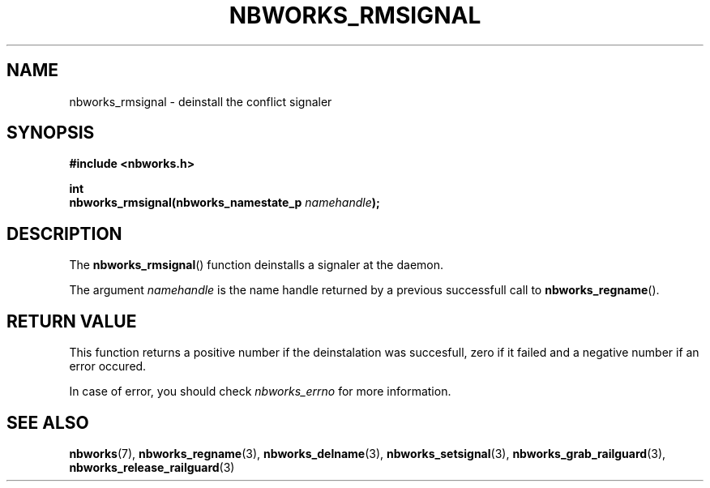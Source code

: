 .TH NBWORKS_RMSIGNAL 3  2013-05-01 "" "Nbworks Manual"
.SH NAME
nbworks_rmsignal \- deinstall the conflict signaler
.SH SYNOPSIS
.nf
.B #include <nbworks.h>
.sp
.BI "int"
.br
.BI "  nbworks_rmsignal(nbworks_namestate_p " namehandle ");"
.fi
.SH DESCRIPTION
The \fBnbworks_rmsignal\fP() function deinstalls a signaler at the
daemon.
.PP
The argument \fInamehandle\fP is the name handle returned by a
previous successfull call to \fBnbworks_regname\fP().
.SH "RETURN VALUE"
This function returns a positive number if the deinstalation was
succesfull, zero if it failed and a negative number if an error
occured.
.PP
In case of error, you should check \fInbworks_errno\fP for more
information.
.SH "SEE ALSO"
.BR nbworks (7),
.BR nbworks_regname (3),
.BR nbworks_delname (3),
.BR nbworks_setsignal (3),
.BR nbworks_grab_railguard (3),
.BR nbworks_release_railguard (3)
